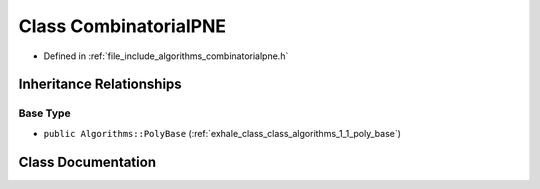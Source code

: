 .. _exhale_class_class_algorithms_1_1_combinatorial_p_n_e:

Class CombinatorialPNE
======================

- Defined in :ref:`file_include_algorithms_combinatorialpne.h`


Inheritance Relationships
-------------------------

Base Type
*********

- ``public Algorithms::PolyBase`` (:ref:`exhale_class_class_algorithms_1_1_poly_base`)


Class Documentation
-------------------


.. doxygenclass:: Algorithms::CombinatorialPNE
   :members:
   :protected-members:
   :undoc-members: